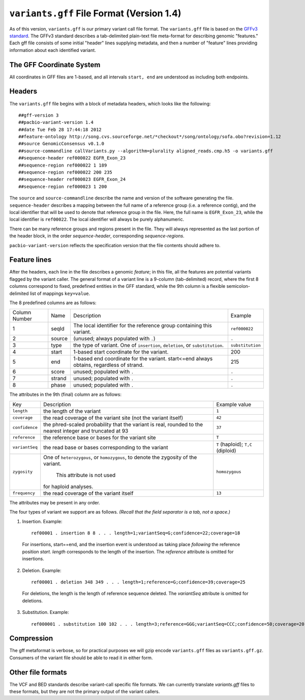 
``variants.gff`` File Format (Version 1.4)
============================================

As of this version, ``variants.gff`` is our primary variant call file
format.  The ``variants.gff`` file is based on the `GFFv3 standard`_.
The GFFv3 standard describes a tab-delimited plain-text file
meta-format for describing genomic "features."  Each gff file consists
of some initial "header" lines supplying metadata, and then a number
of "feature" lines providing information about each identified
variant.

The GFF Coordinate System
-------------------------

All coordinates in GFF files are 1-based, and all intervals ``start,
end`` are understood as including both endpoints.

Headers
-------

The ``variants.gff`` file begins with a block of metadata headers,
which looks like the following:

::

    ##gff-version 3
    ##pacbio-variant-version 1.4
    ##date Tue Feb 28 17:44:18 2012
    ##feature-ontology http://song.cvs.sourceforge.net/*checkout*/song/ontology/sofa.obo?revision=1.12
    ##source GenomicConsensus v0.1.0
    ##source-commandline callVariants.py --algorithm=plurality aligned_reads.cmp.h5 -o variants.gff
    ##sequence-header ref000022 EGFR_Exon_23
    ##sequence-region ref000022 1 189
    ##sequence-region ref000022 200 235
    ##sequence-header ref000023 EGFR_Exon_24
    ##sequence-region ref000023 1 200

The ``source`` and ``source-commandline`` describe the name and
version of the software generating the file.  ``sequence-header``
describes a mapping between the full name of a reference group (i.e. a
reference contig), and the local identifier that will be used to
denote that reference group in the file.  Here, the full name is
``EGFR_Exon_23``, while the local identifier is ``ref00022``.  The
local identifier will always be purely alphanumeric.

There can be many reference groups and regions present in the file.
They will always represented as the last portion of the header block,
in the order *sequence-header*, corresponding *sequence-regions*.

``pacbio-variant-version`` reflects the specification version that the
file contents should adhere to.



Feature lines
-------------

After the headers, each line in the file describes a genomic
*feature*; in this file, all the features are potential variants
flagged by the variant caller.  The general format of a variant line
is a 9-column (tab-delimited) record, where the first 8 columns
correspond to fixed, predefined entities in the GFF standard, while
the 9th column is a flexible semicolon-delimited list of mappings
``key=value``.

The 8 predefined columns are as follows:

+------+-------+--------------------------------+----------------+
|Column|Name   |Description                     |Example         |
|Number|       |                                |                |
+------+-------+--------------------------------+----------------+
|1     |seqId  |The local identifier for the    |``ref000022``   |
|      |       |reference group containing this |                |
|      |       |variant.                        |                |
+------+-------+--------------------------------+----------------+
|2     |source |(unused; always populated with  |``.``           |
|      |       |``.``)                          |                |
+------+-------+--------------------------------+----------------+
|3     |type   |the type of variant.  One of    |``substitution``|
|      |       |``insertion``, ``deletion``, or |                |
|      |       |``substitution``.               |                |
|      |       |                                |                |
+------+-------+--------------------------------+----------------+
|4     |start  |1-based start coordinate for the|200             |
|      |       |variant.                        |                |
+------+-------+--------------------------------+----------------+
|5     |end    |1-based end coordinate for the  |215             |
|      |       |variant.  start<=end always     |                |
|      |       |obtains, regardless of strand.  |                |
+------+-------+--------------------------------+----------------+
|6     |score  |unused; populated with ``.``    |``.``           |
+------+-------+--------------------------------+----------------+
|7     |strand |unused; populated with ``.``    |``.``           |
|      |       |                                |                |
+------+-------+--------------------------------+----------------+
|8     |phase  |unused; populated with ``.``    |``.``           |
+------+-------+--------------------------------+----------------+


The attributes in the 9th (final) column are as follows:

+--------------+----------------------------+-----------------+
|Key           |Description                 |Example          |
|              |                            |value            |
+--------------+----------------------------+-----------------+
|``length``    |the length of the variant   |``1``            |
|              |                            |                 |
|              |                            |                 |
|              |                            |                 |
+--------------+----------------------------+-----------------+
|``coverage``  |the read coverage of the    |``42``           |
|              |variant site (not the       |                 |
|              |variant itself)             |                 |
+--------------+----------------------------+-----------------+
|``confidence``|the phred-scaled probability|``37``           |
|              |that the variant is real,   |                 |
|              |rounded to the nearest      |                 |
|              |integer and truncated at 93 |                 |
+--------------+----------------------------+-----------------+
|``reference`` |the reference base or bases |``T``            |
|              |for the variant site        |                 |
+--------------+----------------------------+-----------------+
|``variantSeq``|the read base or bases      |``T``            |
|              |corresponding to the variant|(haploid);       |
|              |                            |``T,C``          |
|              |                            |(diploid)        |
+--------------+----------------------------+-----------------+
|``zygosity``  |One of ``heterozygous``, or | ``homozygous``  |
|              |``homozygous``, to denote   |                 |
|              |the zygosity of the variant.|                 |
|              | This attribute is not used |                 |
|              |for haploid analyses.       |                 |
|              |                            |                 |
+--------------+----------------------------+-----------------+
|``frequency`` |the read coverage of the    |``13``           |
|              |variant itself              |                 |
+--------------+----------------------------+-----------------+


The attributes may be present in any order.

The four types of variant we support are as follows. *(Recall that the
field separator is a tab, not a space.)*

1. Insertion.  Example::

    ref00001 . insertion 8 8 . . . length=1;variantSeq=G;confidence=22;coverage=18

  For insertions, start==end, and the insertion event is understood as
  taking place *following* the reference position `start`.  `length`
  corresponds to the length of the insertion.  The `reference` attribute
  is omitted for insertions.

2. Deletion.  Example::

    ref00001 . deletion 348 349 . . . length=1;reference=G;confidence=39;coverage=25

  For deletions, the length is the length of reference sequence
  deleted.  The `variantSeq` attribute is omitted for deletions.


3. Substitution.  Example::

    ref000001 . substitution 100 102 . . . length=3;reference=GGG;variantSeq=CCC;confidence=50;coverage=20


Compression
-----------

The gff metaformat is verbose, so for practical purposes we will gzip
encode ``variants.gff`` files as ``variants.gff.gz``.  Consumers of
the variant file should be able to read it in either form.


Other file formats
------------------

The VCF and BED standards describe variant-call specific file formats.
We can currently translate `variants.gff` files to these formats, but
they are not the primary output of the variant callers.


.. _GFFv3 standard: http://www.sequenceontology.org/gff3.shtml
